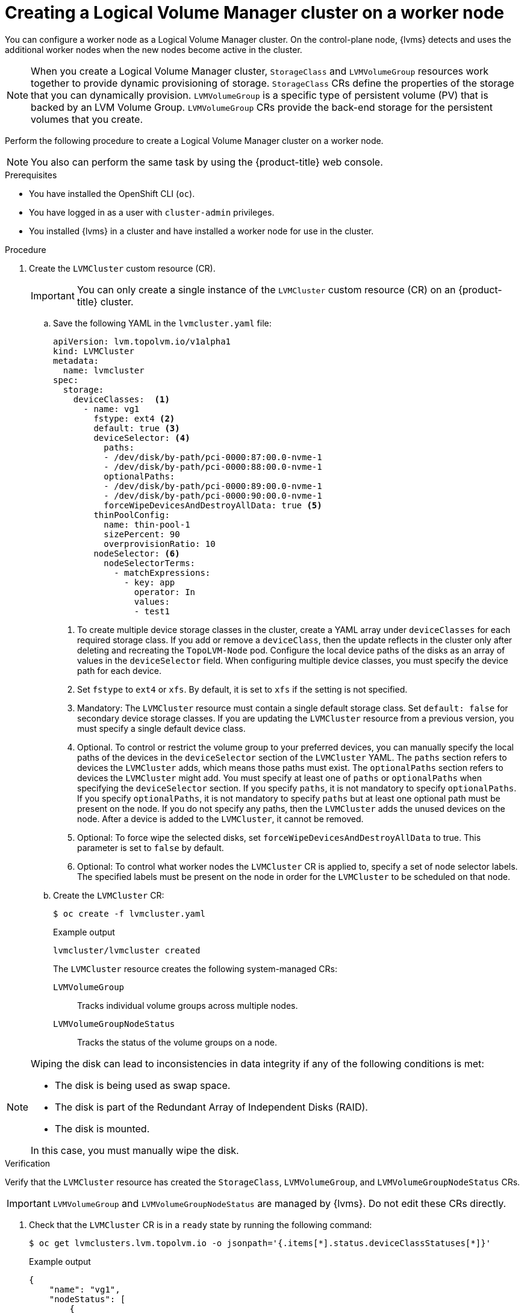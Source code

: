 // Module included in the following assemblies:
//
// storage/persistent_storage/persistent_storage_local/persistent-storage-using-lvms.adoc

:_mod-docs-content-type: PROCEDURE
[id="lvms-creating-lvms-cluster_{context}"]
= Creating a Logical Volume Manager cluster on a worker node

You can configure a worker node as a Logical Volume Manager cluster.
On the control-plane node, {lvms} detects and uses the additional worker nodes when the new nodes become active in the cluster.

[NOTE]
====
When you create a Logical Volume Manager cluster, `StorageClass` and `LVMVolumeGroup` resources work together to provide dynamic provisioning of storage.
`StorageClass` CRs define the properties of the storage that you can dynamically provision.
`LVMVolumeGroup` is a specific type of persistent volume (PV) that is backed by an LVM Volume Group.
`LVMVolumeGroup` CRs provide the back-end storage for the persistent volumes that you create.
====

Perform the following procedure to create a Logical Volume Manager cluster on a worker node.

[NOTE]
====
You also can perform the same task by using the {product-title} web console.
====

.Prerequisites

* You have installed the OpenShift CLI (`oc`).

* You have logged in as a user with `cluster-admin` privileges.

* You installed {lvms} in a cluster and have installed a worker node for use in the cluster.

.Procedure

. Create the `LVMCluster` custom resource (CR).
+
[IMPORTANT]
=====
You can only create a single instance of the `LVMCluster` custom resource (CR) on an {product-title} cluster.
=====
+
.. Save the following YAML in the `lvmcluster.yaml` file:
+
[source,yaml]
----
apiVersion: lvm.topolvm.io/v1alpha1
kind: LVMCluster
metadata:
  name: lvmcluster
spec:
  storage:
    deviceClasses:  <1>
      - name: vg1
        fstype: ext4 <2>
        default: true <3>
        deviceSelector: <4>
          paths:
          - /dev/disk/by-path/pci-0000:87:00.0-nvme-1
          - /dev/disk/by-path/pci-0000:88:00.0-nvme-1
          optionalPaths:
          - /dev/disk/by-path/pci-0000:89:00.0-nvme-1
          - /dev/disk/by-path/pci-0000:90:00.0-nvme-1
          forceWipeDevicesAndDestroyAllData: true <5>
        thinPoolConfig:
          name: thin-pool-1
          sizePercent: 90
          overprovisionRatio: 10
        nodeSelector: <6>
          nodeSelectorTerms:
            - matchExpressions:
              - key: app
                operator: In
                values:
                - test1
----
<1> To create multiple device storage classes in the cluster, create a YAML array under `deviceClasses` for each required storage class.
If you add or remove a `deviceClass`, then the update reflects in the cluster only after deleting and recreating the `TopoLVM-Node` pod.
Configure the local device paths of the disks as an array of values in the `deviceSelector` field.
When configuring multiple device classes, you must specify the device path for each device.
<2> Set `fstype` to `ext4` or `xfs`. By default, it is set to `xfs` if the setting is not specified.
<3> Mandatory: The `LVMCluster` resource must contain a single default storage class. Set `default: false` for secondary device storage classes.
If you are updating the `LVMCluster` resource from a previous version, you must specify a single default device class.
<4> Optional. To control or restrict the volume group to your preferred devices, you can manually specify the local paths of the devices in the `deviceSelector` section of the `LVMCluster` YAML. The `paths` section refers to devices the `LVMCluster` adds, which means those paths must exist. The `optionalPaths` section refers to devices the `LVMCluster` might add. You must specify at least one of `paths` or `optionalPaths` when specifying the `deviceSelector` section. If you specify `paths`, it is not mandatory to specify `optionalPaths`. If you specify `optionalPaths`, it is not mandatory to specify `paths` but at least one optional path must be present on the node. If you do not specify any paths, then the `LVMCluster` adds the unused devices on the node. After a device is added to the `LVMCluster`, it cannot be removed.
<5> Optional: To force wipe the selected disks, set `forceWipeDevicesAndDestroyAllData` to true. This parameter is set to `false` by default.
<6> Optional: To control what worker nodes the `LVMCluster` CR is applied to, specify a set of node selector labels.
The specified labels must be present on the node in order for the `LVMCluster` to be scheduled on that node.

.. Create the `LVMCluster` CR:
+
[source,terminal]
----
$ oc create -f lvmcluster.yaml
----
+
.Example output
[source,terminal]
----
lvmcluster/lvmcluster created
----
+
The `LVMCluster` resource creates the following system-managed CRs:
+
`LVMVolumeGroup`:: Tracks individual volume groups across multiple nodes.
`LVMVolumeGroupNodeStatus`:: Tracks the status of the volume groups on a node.

[NOTE]
====
Wiping the disk can lead to inconsistencies in data integrity if any of the following conditions is met:

* The disk is being used as swap space.
* The disk is part of the Redundant Array of Independent Disks (RAID).
* The disk is mounted.

In this case, you must manually wipe the disk.
====

.Verification

Verify that the `LVMCluster` resource has created the `StorageClass`, `LVMVolumeGroup`, and `LVMVolumeGroupNodeStatus` CRs.

[IMPORTANT]
====
`LVMVolumeGroup` and `LVMVolumeGroupNodeStatus` are managed by {lvms}. Do not edit these CRs directly.
====

. Check that the `LVMCluster` CR is in a `ready` state by running the following command:
+
[source,terminal]
----
$ oc get lvmclusters.lvm.topolvm.io -o jsonpath='{.items[*].status.deviceClassStatuses[*]}'
----
+
.Example output
[source,json]
----
{
    "name": "vg1",
    "nodeStatus": [
        {
            "devices": [
                "/dev/nvme0n1",
                "/dev/nvme1n1",
                "/dev/nvme2n1"
            ],
            "node": "kube-node",
            "status": "Ready"
        }
    ]
}
----

. Check that the storage class is created:
+
[source,terminal]
----
$ oc get storageclass
----
+
.Example output
[source,terminal]
----
NAME          PROVISIONER          RECLAIMPOLICY   VOLUMEBINDINGMODE      ALLOWVOLUMEEXPANSION   AGE
lvms-vg1      topolvm.io           Delete          WaitForFirstConsumer   true                   31m
----

. Check that the volume snapshot class is created:
+
[source,terminal]
----
$ oc get volumesnapshotclass
----
+
.Example output
[source,terminal]
----
NAME          DRIVER               DELETIONPOLICY   AGE
lvms-vg1      topolvm.io           Delete           24h
----

. Check that the `LVMVolumeGroup` resource is created:
+
[source,terminal]
----
$ oc get lvmvolumegroup vg1 -o yaml
----
+
.Example output
[source,yaml]
----
apiVersion: lvm.topolvm.io/v1alpha1
kind: LVMVolumeGroup
metadata:
  creationTimestamp: "2022-02-02T05:16:42Z"
  generation: 1
  name: vg1
  namespace: lvm-operator-system
  resourceVersion: "17242461"
  uid: 88e8ad7d-1544-41fb-9a8e-12b1a66ab157
spec: {}
----

. Check that the `LVMVolumeGroupNodeStatus` resource is created:
+
[source,terminal]
----
$ oc get lvmvolumegroupnodestatuses.lvm.topolvm.io kube-node -o yaml
----
+
.Example output
[source,yaml]
----
apiVersion: lvm.topolvm.io/v1alpha1
kind: LVMVolumeGroupNodeStatus
metadata:
  creationTimestamp: "2022-02-02T05:17:59Z"
  generation: 1
  name: kube-node
  namespace: lvm-operator-system
  resourceVersion: "17242882"
  uid: 292de9bb-3a9b-4ee8-946a-9b587986dafd
spec:
  nodeStatus:
    - devices:
        - /dev/nvme0n1
        - /dev/nvme1n1
        - /dev/nvme2n1
      name: vg1
      status: Ready
----
